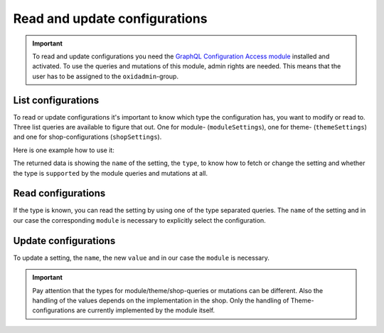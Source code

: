 Read and update configurations
==============================

.. important::
   To read and update configurations you need the  `GraphQL Configuration Access module
   <https://github.com/OXID-eSales/graphql-configuration-access/>`_ installed and activated.
   To use the queries and mutations of this module, admin rights are needed.
   This means that the user has to be assigned to the ``oxidadmin``-group.

List configurations
-------------------

To read or update configurations it's important to know which type the configuration has, you want to modify
or read to.
Three list queries are available to figure that out. One for module- (``moduleSettings``), one for theme- (``themeSettings``)
and one for shop-configurations (``shopSettings``).

Here is one example how to use it:

.. code-block:: graphql
   :caption: call to ``moduleSettings`` query

    query settings {
        moduleSettings(
            moduleId: "awesomeModule"
        )
    }

.. code-block:: json
   :caption: ``moduleSettings`` query response

    {
        "data": {
            "moduleSettings": [
                {
                    "name": "intSetting",
                    "type": "num",
                    "supported": true
                },
                {
                    "name": "floatSetting",
                    "type": "num",
                    "supported": true
                },
                {
                    "name": "boolSetting",
                    "type": "bool",
                    "supported": true
                },
                {
                    "name": "stringSetting",
                    "type": "str",
                    "supported": true
                },
                {
                    "name": "arraySetting",
                    "type": "arr",
                    "supported": true
                }
            ]
        }
    }

The returned data is showing the ``name`` of the setting, the ``type``, to know how to fetch or change the
setting and whether the type is ``supported`` by the module queries and mutations at all.

Read configurations
-------------------

If the type is known, you can read the setting by using one of the type separated queries.
The ``name`` of the setting and in our case the corresponding ``module`` is necessary to explicitly
select the configuration.

.. code-block:: graphql
   :caption: call to ``moduleSettingBoolean`` query

    query booleanSetting {
        moduleSettingBoolean(
            name: "booleanSetting",
            moduleId: "awesomeModule"
        ) {
            name
            value
        }
    }

.. code-block:: json
   :caption: ``moduleSettingBoolean`` query response

    {
        "data": {
            "moduleSettingBoolean": {
                "name": "booleanSetting",
                "value": false,
            }
        }
    }

Update configurations
---------------------

To update a setting, the ``name``, the new ``value`` and in our case the ``module`` is necessary.

.. code-block:: graphql
   :caption: call to ``moduleSettingBooleanChange`` query

    mutation changeBooleanSetting {
        moduleSettingBooleanChange(
            name: "booleanSetting",
            value: true
            moduleId: "awesomeModule"
        ) {
            name
            value
        }
    }

.. code-block:: json
   :caption: ``moduleSettingBooleanChange`` query response

    {
        "data": {
            "moduleSettingsBooleanChange": {
                "name": "booleanSetting",
                "value": true,
            }
        }
    }


.. important::
   Pay attention that the types for module/theme/shop-queries or mutations can be different.
   Also the handling of the values depends on the implementation in the shop.
   Only the handling of Theme-configurations are currently implemented by the module itself.

